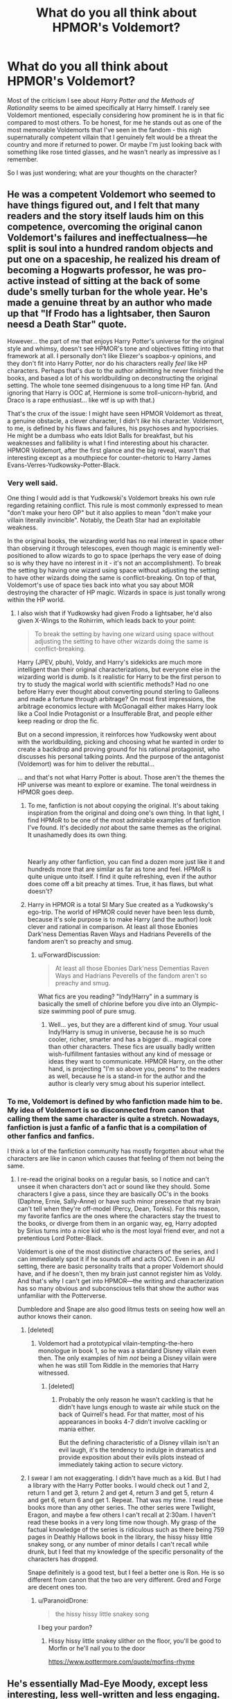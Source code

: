 #+TITLE: What do you all think about HPMOR's Voldemort?

* What do you all think about HPMOR's Voldemort?
:PROPERTIES:
:Author: TheVoteMote
:Score: 17
:DateUnix: 1550729844.0
:DateShort: 2019-Feb-21
:FlairText: Discussion
:END:
Most of the criticism I see about /Harry Potter and the Methods of Rationality/ seems to be aimed specifically at Harry himself. I rarely see Voldemort mentioned, especially considering how prominent he is in that fic compared to most others. To be honest, for me he stands out as one of the most memorable Voldemorts that I've seen in the fandom - this nigh supernaturally competent villain that I genuinely felt would be a threat the country and more if returned to power. Or maybe I'm just looking back with something like rose tinted glasses, and he wasn't nearly as impressive as I remember.

So I was just wondering; what are your thoughts on the character?


** He was a competent Voldemort who seemed to have things figured out, and I felt that many readers and the story itself lauds him on this competence, overcoming the original canon Voldemort's failures and ineffectualness---he split is soul into a hundred random objects and put one on a spaceship, he realized his dream of becoming a Hogwarts professor, he was pro-active instead of sitting at the back of some dude's smelly turban for the whole year. He's made a genuine threat by an author who made up that "If Frodo has a lightsaber, then Sauron neesd a Death Star" quote.

However... the part of me that enjoys Harry Potter's universe for the original style and whimsy, doesn't see HPMOR's tone and objectives fitting into that framework at all. I personally don't like Eliezer's soapbox-y opinions, and they don't fit into Harry Potter, nor do his characters really /feel/ like HP characters. Perhaps that's due to the author admitting he never finished the books, and based a lot of his worldbuilding on deconstructing the original setting. The whole tone seemed disingenuous to a long time HP fan. (And ignoring that Harry is OOC af, Hermione is some troll-unicorn-hybrid, and Draco is a rape enthusiast... like wtf is up with that.)

That's the crux of the issue: I might have seen HPMOR Voldemort as threat, a genuine obstacle, a clever character, I didn't /like/ his character. Voldemort, to me, is defined by his flaws and failures, his psychoses and hypocrisies. He might be a dumbass who eats Idiot Balls for breakfast, but his weaknesses and fallibility is what I find interesting about his character. HPMOR Voldemort, after the first glance and the big reveal, wasn't that interesting except as a mouthpiece for counter-rhetoric to Harry James Evans-Verres-Yudkowsky-Potter-Black.
:PROPERTIES:
:Author: 4ecks
:Score: 26
:DateUnix: 1550731357.0
:DateShort: 2019-Feb-21
:END:

*** Very well said.

One thing I would add is that Yudkowski's Voldemort breaks his own rule regarding retaining conflict. This rule is most commonly expressed to mean "don't make your hero OP" but it also applies to mean "don't make your villain literally invincible". Notably, the Death Star had an exploitable weakness.

In the original books, the wizarding world has no real interest in space other than observing it through telescopes, even though magic is eminently well-positioned to allow wizards to go to space (perhaps the very ease of doing so is why they have no interest in it - it's not an accomplishment). To break the setting by having one wizard using space without adjusting the setting to have other wizards doing the same is conflict-breaking. On top of that, Voldemort's use of space ties back into what you say about MOR destroying the character of HP magic. Wizards in space is just tonally wrong within the HP world.
:PROPERTIES:
:Author: Taure
:Score: 20
:DateUnix: 1550735264.0
:DateShort: 2019-Feb-21
:END:

**** I also wish that if Yudkowsky had given Frodo a lightsaber, he'd also given X-Wings to the Rohirrim, which leads back to your point:

#+begin_quote
  To break the setting by having one wizard using space without adjusting the setting to have other wizards doing the same is conflict-breaking.
#+end_quote

Harry (JPEV, pbuh), Voldy, and Harry's sidekicks are much more intelligent than their original characterizations, but everyone else in the wizarding world is dumb. Is it realistic for Harry to be the first person to try to study the magical world with scientific methods? Had no one before Harry ever thought about converting pound sterling to Galleons and made a fortune through arbitrage? On most first impressions, the arbitrage economics lecture with McGonagall either makes Harry look like a Cool Indie Protagonist or a Insufferable Brat, and people either keep reading or drop the fic.

But on a second impression, it reinforces how Yudkowsky went about with the worldbuilding, picking and choosing what he wanted in order to create a backdrop and proving ground for his rational protagonist, who discusses his personal talking points. And the purpose of the antagonist (Voldemort) was for him to deliver the rebuttal...

... and that's not what Harry Potter is about. Those aren't the themes the HP universe was meant to explore or examine. The tonal weirdness in HPMOR goes deep.
:PROPERTIES:
:Author: 4ecks
:Score: 15
:DateUnix: 1550738665.0
:DateShort: 2019-Feb-21
:END:

***** To me, fanfiction is not about copying the original. It's about taking inspiration from the original and doing one's own thing. In that light, I find HPMoR to be one of the most admirable examples of fanfiction I've found. It's decidedly /not/ about the same themes as the original. It unashamedly does its own thing.

​

Nearly any other fanfiction, you can find a dozen more just like it and hundreds more that are similar as far as tone and feel. HPMoR is quite unique unto itself. I find it quite refreshing, even if the author does come off a bit preachy at times. True, it has flaws, but what doesn't?
:PROPERTIES:
:Author: Asviloka
:Score: 8
:DateUnix: 1550798580.0
:DateShort: 2019-Feb-22
:END:


***** Harry in HPMOR is a total SI Mary Sue created as a Yudkowsky's ego-trip. The world of HPMOR could never have been less dumb, because it's sole purpose is to make Harry (and the author) look clever and rational in comparison. At least all those Ebonies Dark'ness Dementias Raven Ways and Hadrians Peverells of the fandom aren't so preachy and smug.
:PROPERTIES:
:Author: neymovirne
:Score: 11
:DateUnix: 1550763464.0
:DateShort: 2019-Feb-21
:END:

****** u/ForwardDiscussion:
#+begin_quote
  At least all those Ebonies Dark'ness Dementias Raven Ways and Hadrians Peverells of the fandom aren't so preachy and smug.
#+end_quote

What fics are you reading? "Indy!Harry" in a summary is basically the smell of chlorine before you dive into an Olympic-size swimming pool of pure smug.
:PROPERTIES:
:Author: ForwardDiscussion
:Score: 5
:DateUnix: 1550772406.0
:DateShort: 2019-Feb-21
:END:

******* Well... yes, but they are a different kind of smug. Your usual Indy!Harry is smug in universe, because he is so much cooler, richer, smarter and has a bigger di... magical core than other characters. These fics are usually badly written wish-fulfillment fantasies without any kind of message or ideas they want to communicate. HPMOR Harry, on the other hand, is projecting "I'm so above you, peons" to the readers as well, because he is a stand-in for the author and the author is clearly very smug about his superior intellect.
:PROPERTIES:
:Author: neymovirne
:Score: 8
:DateUnix: 1550774614.0
:DateShort: 2019-Feb-21
:END:


*** To me, Voldemort is defined by who fanfiction made him to be. My idea of Voldemort is so disconnected from canon that calling them the same character is quite a stretch. Nowadays, fanfiction is just a fanfic of a fanfic that is a compilation of other fanfics and fanfics.

I think a lot of the fanfiction community has mostly forgotten about what the characters are like in canon which causes that feeling of them not being the same.
:PROPERTIES:
:Author: RisingEarth
:Score: 6
:DateUnix: 1550733414.0
:DateShort: 2019-Feb-21
:END:

**** I re-read the original books on a regular basis, so I notice and can't unsee it when characters don't act or sound like they should. Some characters I give a pass, since they are basically OC's in the books (Daphne, Ernie, Sally-Anne) or have such minor presence that my brain can't tell when they're off-model (Percy, Dean, Tonks). For this reason, my favorite fanfics are the ones where the characters stay the truest to the books, or diverge from them in an organic way, eg, Harry adopted by Sirius turns into a nice kid who is the most loyal friend ever, and not a pretentious Lord Potter-Black.

Voldemort is one of the most distinctive characters of the series, and I can immediately spot it if he sounds off and acts OOC. Even in an AU setting, there are basic personality traits that a proper Voldemort should have, and if he doesn't, then my brain just cannot register him as Voldy. And that's why I can't get into HPMOR---the writing and characterization has so many obvious and subconscious tells that show the author was unfamiliar with the Potterverse.

Dumbledore and Snape are also good litmus tests on seeing how well an author knows their canon.
:PROPERTIES:
:Author: 4ecks
:Score: 7
:DateUnix: 1550734160.0
:DateShort: 2019-Feb-21
:END:

***** [deleted]
:PROPERTIES:
:Score: 3
:DateUnix: 1550788710.0
:DateShort: 2019-Feb-22
:END:

****** Voldemort had a prototypical vilain-tempting-the-hero monologue in book 1, so he was a standard Disney villain even then. The only examples of him /not/ being a Disney villain were when he was still Tom Riddle in the memories that Harry witnessed.
:PROPERTIES:
:Author: chiruochiba
:Score: 4
:DateUnix: 1550792844.0
:DateShort: 2019-Feb-22
:END:

******* [deleted]
:PROPERTIES:
:Score: 3
:DateUnix: 1550793233.0
:DateShort: 2019-Feb-22
:END:

******** Probably the only reason he wasn't cackling is that he didn't have lungs enough to waste air while stuck on the back of Quirrell's head. For that matter, most of his appearances in books 4-7 didn't involve cackling or mania either.

But the defining characteristic of a Disney villain isn't an evil laugh, it's the tendency to indulge in dramatics and provide exposition about their evils plots instead of immediately taking action to secure victory.
:PROPERTIES:
:Author: chiruochiba
:Score: 4
:DateUnix: 1550793977.0
:DateShort: 2019-Feb-22
:END:


***** I swear I am not exaggerating. I didn't have much as a kid. But I had a library with the Harry Potter books. I would check out 1 and 2, return 1 and get 3, return 2 and get 4, return 3 and get 5, return 4 and get 6, return 6 and get 1. Repeat. That was my time. I read these books more than any other series. The other series were Twilight, Eragon, and maybe a few others I can't recall at 2:30am. I haven't read these books in a very long time now though. My grasp of the factual knowledge of the series is ridiculous such as there being 759 pages in Deathly Hallows book in the library, the hissy hissy little snakey song, or any number of minor details I can't recall while drunk, but I feel that my knowledge of the specific personality of the characters has dropped.

Snape definitely is a good test, but I feel a better one is Ron. He is so different from canon that the two are very different. Gred and Forge are decent ones too.
:PROPERTIES:
:Author: RisingEarth
:Score: 3
:DateUnix: 1550734585.0
:DateShort: 2019-Feb-21
:END:

****** u/ParanoidDrone:
#+begin_quote
  the hissy hissy little snakey song
#+end_quote

I beg your pardon?
:PROPERTIES:
:Author: ParanoidDrone
:Score: 2
:DateUnix: 1550768834.0
:DateShort: 2019-Feb-21
:END:

******* Hissy hissy little snakey slither on the floor, you'll be good to Morfin or he'll nail you to the door

[[https://www.pottermore.com/quote/morfins-rhyme]]
:PROPERTIES:
:Author: RisingEarth
:Score: 5
:DateUnix: 1550768924.0
:DateShort: 2019-Feb-21
:END:


** He's essentially Mad-Eye Moody, except less interesting, less well-written and less engaging. :)
:PROPERTIES:
:Author: Dina-M
:Score: 2
:DateUnix: 1550743017.0
:DateShort: 2019-Feb-21
:END:


** The part about the Voldemort in this story that I can't stand is that he doesn't bust down the door and murder Harry halfway through the first chapter.
:PROPERTIES:
:Score: 1
:DateUnix: 1550885241.0
:DateShort: 2019-Feb-23
:END:
